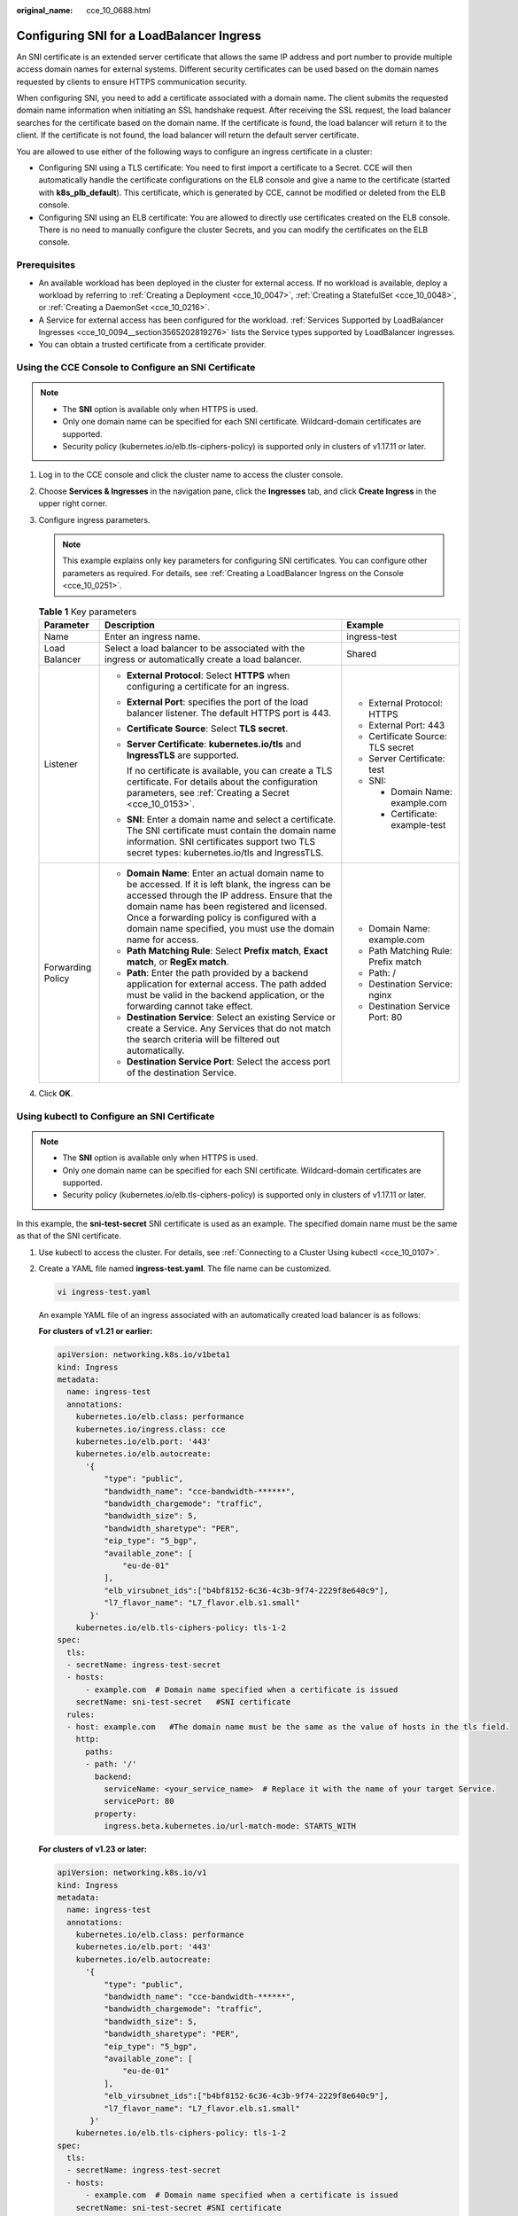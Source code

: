 :original_name: cce_10_0688.html

.. _cce_10_0688:

Configuring SNI for a LoadBalancer Ingress
==========================================

An SNI certificate is an extended server certificate that allows the same IP address and port number to provide multiple access domain names for external systems. Different security certificates can be used based on the domain names requested by clients to ensure HTTPS communication security.

When configuring SNI, you need to add a certificate associated with a domain name. The client submits the requested domain name information when initiating an SSL handshake request. After receiving the SSL request, the load balancer searches for the certificate based on the domain name. If the certificate is found, the load balancer will return it to the client. If the certificate is not found, the load balancer will return the default server certificate.

You are allowed to use either of the following ways to configure an ingress certificate in a cluster:

-  Configuring SNI using a TLS certificate: You need to first import a certificate to a Secret. CCE will then automatically handle the certificate configurations on the ELB console and give a name to the certificate (started with **k8s_plb_default**). This certificate, which is generated by CCE, cannot be modified or deleted from the ELB console.
-  Configuring SNI using an ELB certificate: You are allowed to directly use certificates created on the ELB console. There is no need to manually configure the cluster Secrets, and you can modify the certificates on the ELB console.

Prerequisites
-------------

-  An available workload has been deployed in the cluster for external access. If no workload is available, deploy a workload by referring to :ref:`Creating a Deployment <cce_10_0047>`, :ref:`Creating a StatefulSet <cce_10_0048>`, or :ref:`Creating a DaemonSet <cce_10_0216>`.
-  A Service for external access has been configured for the workload. :ref:`Services Supported by LoadBalancer Ingresses <cce_10_0094__section3565202819276>` lists the Service types supported by LoadBalancer ingresses.
-  You can obtain a trusted certificate from a certificate provider.

Using the CCE Console to Configure an SNI Certificate
-----------------------------------------------------

.. note::

   -  The **SNI** option is available only when HTTPS is used.

   -  Only one domain name can be specified for each SNI certificate. Wildcard-domain certificates are supported.
   -  Security policy (kubernetes.io/elb.tls-ciphers-policy) is supported only in clusters of v1.17.11 or later.

#. Log in to the CCE console and click the cluster name to access the cluster console.
#. Choose **Services & Ingresses** in the navigation pane, click the **Ingresses** tab, and click **Create Ingress** in the upper right corner.
#. Configure ingress parameters.

   .. note::

      This example explains only key parameters for configuring SNI certificates. You can configure other parameters as required. For details, see :ref:`Creating a LoadBalancer Ingress on the Console <cce_10_0251>`.

   .. table:: **Table 1** Key parameters

      +-----------------------+----------------------------------------------------------------------------------------------------------------------------------------------------------------------------------------------------------------------------------------------------------------------------------------------------------------------+-------------------------------------+
      | Parameter             | Description                                                                                                                                                                                                                                                                                                          | Example                             |
      +=======================+======================================================================================================================================================================================================================================================================================================================+=====================================+
      | Name                  | Enter an ingress name.                                                                                                                                                                                                                                                                                               | ingress-test                        |
      +-----------------------+----------------------------------------------------------------------------------------------------------------------------------------------------------------------------------------------------------------------------------------------------------------------------------------------------------------------+-------------------------------------+
      | Load Balancer         | Select a load balancer to be associated with the ingress or automatically create a load balancer.                                                                                                                                                                                                                    | Shared                              |
      +-----------------------+----------------------------------------------------------------------------------------------------------------------------------------------------------------------------------------------------------------------------------------------------------------------------------------------------------------------+-------------------------------------+
      | Listener              | -  **External Protocol**: Select **HTTPS** when configuring a certificate for an ingress.                                                                                                                                                                                                                            | -  External Protocol: HTTPS         |
      |                       |                                                                                                                                                                                                                                                                                                                      | -  External Port: 443               |
      |                       | -  **External Port**: specifies the port of the load balancer listener. The default HTTPS port is 443.                                                                                                                                                                                                               | -  Certificate Source: TLS secret   |
      |                       |                                                                                                                                                                                                                                                                                                                      | -  Server Certificate: test         |
      |                       | -  **Certificate Source**: Select **TLS secret**.                                                                                                                                                                                                                                                                    | -  SNI:                             |
      |                       |                                                                                                                                                                                                                                                                                                                      |                                     |
      |                       | -  **Server Certificate**: **kubernetes.io/tls** and **IngressTLS** are supported.                                                                                                                                                                                                                                   |    -  Domain Name: example.com      |
      |                       |                                                                                                                                                                                                                                                                                                                      |    -  Certificate: example-test     |
      |                       |    If no certificate is available, you can create a TLS certificate. For details about the configuration parameters, see :ref:`Creating a Secret <cce_10_0153>`.                                                                                                                                                     |                                     |
      |                       |                                                                                                                                                                                                                                                                                                                      |                                     |
      |                       | -  **SNI**: Enter a domain name and select a certificate. The SNI certificate must contain the domain name information. SNI certificates support two TLS secret types: kubernetes.io/tls and IngressTLS.                                                                                                             |                                     |
      +-----------------------+----------------------------------------------------------------------------------------------------------------------------------------------------------------------------------------------------------------------------------------------------------------------------------------------------------------------+-------------------------------------+
      | Forwarding Policy     | -  **Domain Name**: Enter an actual domain name to be accessed. If it is left blank, the ingress can be accessed through the IP address. Ensure that the domain name has been registered and licensed. Once a forwarding policy is configured with a domain name specified, you must use the domain name for access. | -  Domain Name: example.com         |
      |                       | -  **Path Matching Rule**: Select **Prefix match**, **Exact match**, or **RegEx match**.                                                                                                                                                                                                                             | -  Path Matching Rule: Prefix match |
      |                       | -  **Path**: Enter the path provided by a backend application for external access. The path added must be valid in the backend application, or the forwarding cannot take effect.                                                                                                                                    | -  Path: /                          |
      |                       | -  **Destination Service**: Select an existing Service or create a Service. Any Services that do not match the search criteria will be filtered out automatically.                                                                                                                                                   | -  Destination Service: nginx       |
      |                       | -  **Destination Service Port**: Select the access port of the destination Service.                                                                                                                                                                                                                                  | -  Destination Service Port: 80     |
      +-----------------------+----------------------------------------------------------------------------------------------------------------------------------------------------------------------------------------------------------------------------------------------------------------------------------------------------------------------+-------------------------------------+

#. Click **OK**.

Using kubectl to Configure an SNI Certificate
---------------------------------------------

.. note::

   -  The **SNI** option is available only when HTTPS is used.

   -  Only one domain name can be specified for each SNI certificate. Wildcard-domain certificates are supported.
   -  Security policy (kubernetes.io/elb.tls-ciphers-policy) is supported only in clusters of v1.17.11 or later.

In this example, the **sni-test-secret** SNI certificate is used as an example. The specified domain name must be the same as that of the SNI certificate.

#. Use kubectl to access the cluster. For details, see :ref:`Connecting to a Cluster Using kubectl <cce_10_0107>`.

#. Create a YAML file named **ingress-test.yaml**. The file name can be customized.

   .. code-block::

      vi ingress-test.yaml

   An example YAML file of an ingress associated with an automatically created load balancer is as follows:

   **For clusters of v1.21 or earlier:**

   .. code-block::

      apiVersion: networking.k8s.io/v1beta1
      kind: Ingress
      metadata:
        name: ingress-test
        annotations:
          kubernetes.io/elb.class: performance
          kubernetes.io/ingress.class: cce
          kubernetes.io/elb.port: '443'
          kubernetes.io/elb.autocreate:
            '{
                "type": "public",
                "bandwidth_name": "cce-bandwidth-******",
                "bandwidth_chargemode": "traffic",
                "bandwidth_size": 5,
                "bandwidth_sharetype": "PER",
                "eip_type": "5_bgp",
                "available_zone": [
                    "eu-de-01"
                ],
                "elb_virsubnet_ids":["b4bf8152-6c36-4c3b-9f74-2229f8e640c9"],
                "l7_flavor_name": "L7_flavor.elb.s1.small"
             }'
          kubernetes.io/elb.tls-ciphers-policy: tls-1-2
      spec:
        tls:
        - secretName: ingress-test-secret
        - hosts:
            - example.com  # Domain name specified when a certificate is issued
          secretName: sni-test-secret   #SNI certificate
        rules:
        - host: example.com   #The domain name must be the same as the value of hosts in the tls field.
          http:
            paths:
            - path: '/'
              backend:
                serviceName: <your_service_name>  # Replace it with the name of your target Service.
                servicePort: 80
              property:
                ingress.beta.kubernetes.io/url-match-mode: STARTS_WITH

   **For clusters of v1.23 or later:**

   .. code-block::

      apiVersion: networking.k8s.io/v1
      kind: Ingress
      metadata:
        name: ingress-test
        annotations:
          kubernetes.io/elb.class: performance
          kubernetes.io/elb.port: '443'
          kubernetes.io/elb.autocreate:
            '{
                "type": "public",
                "bandwidth_name": "cce-bandwidth-******",
                "bandwidth_chargemode": "traffic",
                "bandwidth_size": 5,
                "bandwidth_sharetype": "PER",
                "eip_type": "5_bgp",
                "available_zone": [
                    "eu-de-01"
                ],
                "elb_virsubnet_ids":["b4bf8152-6c36-4c3b-9f74-2229f8e640c9"],
                "l7_flavor_name": "L7_flavor.elb.s1.small"
             }'
          kubernetes.io/elb.tls-ciphers-policy: tls-1-2
      spec:
        tls:
        - secretName: ingress-test-secret
        - hosts:
            - example.com  # Domain name specified when a certificate is issued
          secretName: sni-test-secret #SNI certificate
        rules:
        - host: example.com   #The domain name must be the same as the value of hosts in the tls field.
          http:
            paths:
            - path: '/'
              backend:
                service:
                  name: <your_service_name>  # Replace it with the name of your target Service.
                  port:
                    number: 80             # Replace 80 with the port number of your target Service.
              property:
                ingress.beta.kubernetes.io/url-match-mode: STARTS_WITH
              pathType: ImplementationSpecific
        ingressClassName: cce

#. Create an ingress.

   .. code-block::

      kubectl create -f ingress-test.yaml

   If information similar to the following is displayed, the ingress has been created:

   .. code-block::

      ingress/ingress-test created

#. Check the created ingress.

   .. code-block::

      kubectl get ingress

   If information similar to the following is displayed, the ingress has been created:

   .. code-block::

      NAME           CLASS  HOSTS          ADDRESS          PORTS   AGE
      ingress-test   cce    example.com    121.**.**.**     80,443  10s

#. Use HTTPS to access the ingress. *${ELB_IP}* specifies the IP address accessed by the target ingress.

   .. code-block::

      curl -H "Host:example.com" -k https://${ELB_IP}:443

   If the ingress can be accessed, the certificate is configured.

Using the CCE Console to Configure an SNI Certificate Created on the ELB Console
--------------------------------------------------------------------------------

.. note::

   -  If both an ELB certificate and a TLS certificate are specified for the same ingress, the ingress will use the ELB certificate.
   -  CCE does not check whether an ELB certificate is valid. It only checks whether the certificate is present.
   -  Only ingresses in clusters of v1.19.16-r2, v1.21.5-r0, v1.23.3-r0, or later support ELB certificates.

#. Log in to the CCE console and click the cluster name to access the cluster console.
#. Choose **Services & Ingresses** in the navigation pane, click the **Ingresses** tab, and click **Create Ingress** in the upper right corner.
#. Configure ingress parameters.

   .. note::

      This example explains only key parameters for configuring SNI certificates. You can configure other parameters as required. For details, see :ref:`Creating a LoadBalancer Ingress on the Console <cce_10_0251>`.

   .. table:: **Table 2** Key parameters

      +-----------------------+----------------------------------------------------------------------------------------------------------------------------------------------------------------------------------------------------------------------------------------------------------------------------------------------------------------------+--------------------------------------------------------------+
      | Parameter             | Description                                                                                                                                                                                                                                                                                                          | Example                                                      |
      +=======================+======================================================================================================================================================================================================================================================================================================================+==============================================================+
      | Name                  | Enter an ingress name.                                                                                                                                                                                                                                                                                               | ingress-test                                                 |
      +-----------------------+----------------------------------------------------------------------------------------------------------------------------------------------------------------------------------------------------------------------------------------------------------------------------------------------------------------------+--------------------------------------------------------------+
      | Load Balancer         | Select a load balancer to be associated with the ingress or automatically create a load balancer.                                                                                                                                                                                                                    | Shared                                                       |
      +-----------------------+----------------------------------------------------------------------------------------------------------------------------------------------------------------------------------------------------------------------------------------------------------------------------------------------------------------------+--------------------------------------------------------------+
      | Listener              | -  **External Protocol**: Select **HTTPS**.                                                                                                                                                                                                                                                                          | -  External Protocol: HTTPS                                  |
      |                       |                                                                                                                                                                                                                                                                                                                      | -  External Port: 443                                        |
      |                       | -  **External Port**: specifies the port of the load balancer listener. The default HTTPS port is 443.                                                                                                                                                                                                               | -  Certificate Source: ELB server certificate                |
      |                       |                                                                                                                                                                                                                                                                                                                      | -  Server Certificate: cert-test                             |
      |                       | -  **Certificate Source**: Select **ELB server certificate**.                                                                                                                                                                                                                                                        | -  SNI: cert-example                                         |
      |                       |                                                                                                                                                                                                                                                                                                                      |                                                              |
      |                       | -  **Server Certificate**: Use a certificate created on ELB.                                                                                                                                                                                                                                                         |                                                              |
      |                       |                                                                                                                                                                                                                                                                                                                      |                                                              |
      |                       |    If no certificate is available, go to the ELB console and create one.                                                                                                                                                                                                                                             |                                                              |
      |                       |                                                                                                                                                                                                                                                                                                                      |                                                              |
      |                       | -  **SNI**: Select the corresponding SNI certificate, which must contain the domain name information.                                                                                                                                                                                                                |                                                              |
      |                       |                                                                                                                                                                                                                                                                                                                      |                                                              |
      |                       |    If no certificate is available, go to the ELB console and create one.                                                                                                                                                                                                                                             |                                                              |
      +-----------------------+----------------------------------------------------------------------------------------------------------------------------------------------------------------------------------------------------------------------------------------------------------------------------------------------------------------------+--------------------------------------------------------------+
      | Forwarding Policy     | -  **Domain Name**: Enter an actual domain name to be accessed. If it is left blank, the ingress can be accessed through the IP address. Ensure that the domain name has been registered and licensed. Once a forwarding policy is configured with a domain name specified, you must use the domain name for access. | -  Domain Name: You do not need to configure this parameter. |
      |                       | -  **Path Matching Rule**: Select **Prefix match**, **Exact match**, or **RegEx match**.                                                                                                                                                                                                                             | -  Path Matching Rule: Prefix match                          |
      |                       | -  **Path**: Enter the path provided by a backend application for external access. The path added must be valid in the backend application, or the forwarding cannot take effect.                                                                                                                                    | -  Path: /                                                   |
      |                       | -  **Destination Service**: Select an existing Service or create a Service. Any Services that do not match the search criteria will be filtered out automatically.                                                                                                                                                   | -  Destination Service: nginx                                |
      |                       | -  **Destination Service Port**: Select the access port of the destination Service.                                                                                                                                                                                                                                  | -  Destination Service Port: 80                              |
      +-----------------------+----------------------------------------------------------------------------------------------------------------------------------------------------------------------------------------------------------------------------------------------------------------------------------------------------------------------+--------------------------------------------------------------+

#. Click **OK**.

Using kubectl to Configure an SNI Certificate Created on the ELB Console
------------------------------------------------------------------------

To use an ELB certificate for an ingress, you can specify the **kubernetes.io/elb.tls-certificate-ids** annotation.

.. note::

   -  If both an ELB certificate and a TLS certificate are specified for the same ingress, the ingress will use the ELB certificate.
   -  CCE does not check whether an ELB certificate is valid. It only checks whether the certificate is present.
   -  Only ingresses in clusters of v1.19.16-r2, v1.21.5-r0, v1.23.3-r0, or later support ELB certificates.

#. Use kubectl to access the cluster. For details, see :ref:`Connecting to a Cluster Using kubectl <cce_10_0107>`.

#. Create a YAML file named **ingress-test.yaml**. The file name can be customized.

   .. code-block::

      vi ingress-test.yaml

   An example YAML file of an ingress associated with an existing load balancer is as follows:

   **For clusters of v1.21 or earlier:**

   .. code-block::

      apiVersion: networking.k8s.io/v1beta1
      kind: Ingress
      metadata:
        name: ingress-test
        annotations:
          kubernetes.io/ingress.class: cce
          kubernetes.io/elb.port: '443'
          kubernetes.io/elb.id: 0b9a6c4d-bd8b-45cc-bfc8-ff0f9da54e95
          kubernetes.io/elb.class: union
          kubernetes.io/elb.tls-certificate-ids: 058cc023690d48a3867ad69dbe9cd6e5,b98382b1f01c473286653afd1ed9ab63
      spec:
        rules:
        - host: ''
          http:
            paths:
            - path: '/'
              backend:
                serviceName: <your_service_name>  # Replace it with the name of your target Service.
                servicePort: 80
              property:
                ingress.beta.kubernetes.io/url-match-mode: STARTS_WITH

   **For clusters of v1.23 or later:**

   .. code-block::

      apiVersion: networking.k8s.io/v1
      kind: Ingress
      metadata:
        name: ingress-test
        namespace: default
        annotations:
          kubernetes.io/elb.port: '443'
          kubernetes.io/elb.id: 0b9a6c4d-bd8b-45cc-bfc8-ff0f9da54e95
          kubernetes.io/elb.class: union
          kubernetes.io/elb.tls-certificate-ids: 058cc023690d48a3867ad69dbe9cd6e5,b98382b1f01c473286653afd1ed9ab63
      spec:
        rules:
          - host: ''
            http:
              paths:
                - path: '/'
                  backend:
                    service:
                  name: <your_service_name>  # Replace it with the name of your target Service.
                      port:
                        number: 80             # Replace 80 with the port number of your target Service.
                  property:
                    ingress.beta.kubernetes.io/url-match-mode: STARTS_WITH
                  pathType: ImplementationSpecific
        ingressClassName: cce

   .. table:: **Table 3** Key parameters

      +---------------------------------------+-----------------------+---------------------------------------------------------------------------------------------------------------------------------------------------------------------------------------------------------------------------------------------------------+
      | Parameter                             | Type                  | Description                                                                                                                                                                                                                                             |
      +=======================================+=======================+=========================================================================================================================================================================================================================================================+
      | kubernetes.io/elb.tls-certificate-ids | String                | ELB certificate IDs, which are separated by comma (,). The list length is greater than or equal to 1. The first ID in the list is the server certificate, and the other IDs are SNI certificates in which a domain name must be contained.              |
      |                                       |                       |                                                                                                                                                                                                                                                         |
      |                                       |                       | If an SNI certificate cannot be found based on the domain name requested by the client, the server certificate will be returned by default.                                                                                                             |
      |                                       |                       |                                                                                                                                                                                                                                                         |
      |                                       |                       | To obtain the certificate, log in to the CCE console, choose **Service List** > **Networking** > **Elastic Load Balance**, and click **Certificates** in the navigation pane. In the load balancer list, copy the ID under the target certificate name. |
      +---------------------------------------+-----------------------+---------------------------------------------------------------------------------------------------------------------------------------------------------------------------------------------------------------------------------------------------------+

#. Create an ingress.

   .. code-block::

      kubectl create -f ingress-test.yaml

   If information similar to the following is displayed, the ingress has been created:

   .. code-block::

      ingress/ingress-test created

#. Check the created ingress.

   .. code-block::

      kubectl get ingress

   If information similar to the following is displayed, the ingress has been created:

   .. code-block::

      NAME          CLASS    HOSTS     ADDRESS          PORTS   AGE
      ingress-test  cce      *         121.**.**.**     80,443  10s

#. Use HTTPS to access the ingress. *${ELB_IP}* specifies the IP address accessed by the target ingress.

   .. code-block::

      curl -H "Host:example.com" -k https://${ELB_IP}:443

   If the ingress can be accessed, the certificate is configured.
